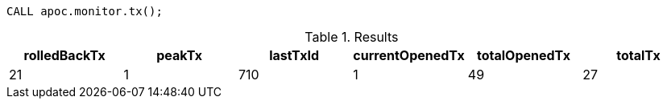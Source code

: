 [source,cypher]
----
CALL apoc.monitor.tx();
----

.Results
[opts="header"]
|===
| rolledBackTx | peakTx | lastTxId | currentOpenedTx | totalOpenedTx | totalTx
| 21           | 1      | 710      | 1               | 49            | 27
|===
